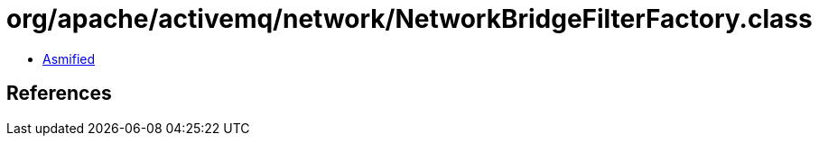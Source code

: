 = org/apache/activemq/network/NetworkBridgeFilterFactory.class

 - link:NetworkBridgeFilterFactory-asmified.java[Asmified]

== References


